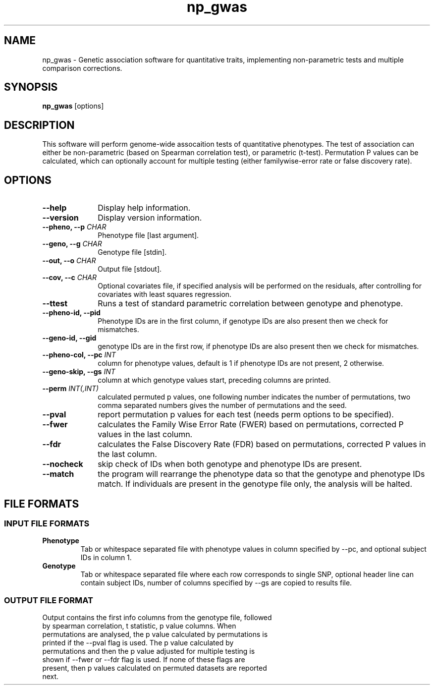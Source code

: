 .TH np_gwas 1 "8th March 2015" "np_gwas-1.0.0" "Statistical genetics"
.SH NAME
.PP
np_gwas \- Genetic association software for quantitative traits, implementing non-parametric tests and multiple comparison corrections.
.\"The GPL v3 License
.\"
.\"   Copyright (C) 2014 Genome Research Ltd.
.\"
.\"   Author: Andrew Brown <ab25@sanger.ac.uk>
.\"
.\"   This program is free software: you can redistribute it and/or modify
.\"   it under the terms of the GNU General Public License as published by
.\"   the Free Software Foundation, either version 3 of the License, or
.\"   (at your option) any later version.
.\"
.\"   This program is distributed in the hope that it will be useful,
.\"   but WITHOUT ANY WARRANTY; without even the implied warranty of
.\"   MERCHANTABILITY or FITNESS FOR A PARTICULAR PURPOSE.  See the
.\"   GNU General Public License for more details.
.\"
.\"   You should have received a copy of the GNU General Public License
.\"   along with this program.  If not, see <http://www.gnu.org/licenses/>.
.\"
.SH SYNOPSIS
.PP
.B np_gwas
.RB [options]

.SH DESCRIPTION
.PP
This software will perform genome-wide assocaition tests of quantitative phenotypes. The test of association can either be non-parametric (based on Spearman correlation test), or parametric (t-test). Permutation P values can be calculated, which can optionally account for multiple testing (either familywise-error rate or false discovery rate).

.SH OPTIONS
.TP 10
.B --help
Display help information.
.TP
.B --version
Display version information.
.TP
.BI "--pheno, --p " CHAR
Phenotype file [last argument].
.TP
.BI "--geno, --g " CHAR
Genotype file [stdin].
.TP
.BI "--out, --o " CHAR
Output file [stdout].
.TP
.BI "--cov, --c " CHAR
Optional covariates file, if specified analysis will be performed on the residuals, after controlling for covariates with least squares regression.
.TP
.B --ttest
Runs a test of standard parametric correlation between genotype and phenotype.
.TP
.B --pheno-id, --pid
Phenotype IDs are in the first column, if genotype IDs are also present then we check for mismatches.
.TP
.B --geno-id, --gid
genotype IDs are in the first row, if phenotype IDs are also present then we check for mismatches.
.TP
.BI "--pheno-col, --pc " INT
column for phenotype values, default is 1 if phenotype IDs are not present, 2 otherwise.
.TP
.BI "--geno-skip, --gs " INT
column at which genotype values start, preceding columns are printed.
.TP
.BI "--perm " INT(,INT)
calculated permuted p values, one following number indicates the number of permutations, two comma separated numbers gives the number of permutations and the seed.
.TP
.B --pval
report permutation p values for each test (needs perm options to be specified).
.TP
.B --fwer
calculates the Family Wise Error Rate (FWER) based on permutations, corrected P values in the last column.
.TP
.B --fdr
calculates the False Discovery Rate (FDR) based on permutations, corrected P values in the last column.
.TP
.B --nocheck
skip check of IDs when both genotype and phenotype IDs are present.
.TP
.B --match
the program will rearrange the phenotype data so that the genotype and phenotype IDs match. If individuals are present in the genotype file only, the analysis will be halted.

.SH FILE FORMATS
.HP
.SS INPUT FILE FORMATS
.TP
.B Phenotype
Tab or whitespace separated file with phenotype values in column specified by --pc, and optional subject IDs in column 1.
.TP
.B Genotype
Tab or whitespace separated file where each row corresponds to single SNP, optional header line can contain subject IDs, number of columns specified by --gs are copied to results file.
.HP
.SS OUTPUT FILE FORMAT
.TP
Output contains the first info columns from the genotype file, followed by spearman correlation, t statistic, p value columns. When permutations are analysed, the p value calculated by permutations is printed if the --pval flag is used. The p value calculated by permutations and then the p value adjusted for multiple testing is shown if --fwer or --fdr flag is used. If none of these flags are present, then p values calculated on permuted datasets are reported next.
